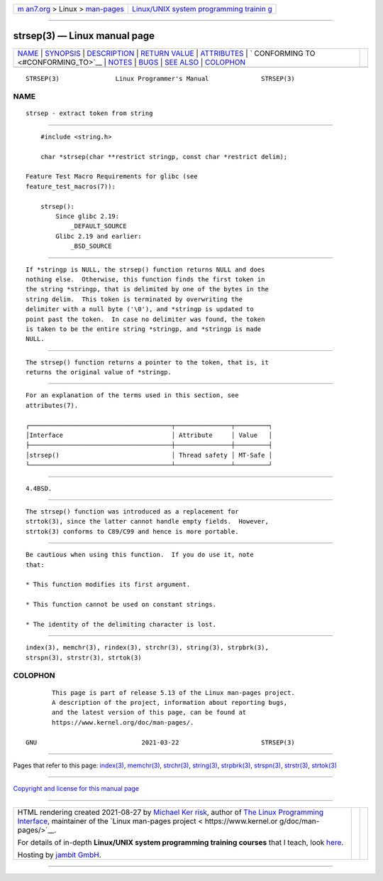 .. container:: page-top

.. container:: nav-bar

   +----------------------------------+----------------------------------+
   | `m                               | `Linux/UNIX system programming   |
   | an7.org <../../../index.html>`__ | trainin                          |
   | > Linux >                        | g <http://man7.org/training/>`__ |
   | `man-pages <../index.html>`__    |                                  |
   +----------------------------------+----------------------------------+

--------------

strsep(3) — Linux manual page
=============================

+-----------------------------------+-----------------------------------+
| `NAME <#NAME>`__ \|               |                                   |
| `SYNOPSIS <#SYNOPSIS>`__ \|       |                                   |
| `DESCRIPTION <#DESCRIPTION>`__ \| |                                   |
| `RETURN VALUE <#RETURN_VALUE>`__  |                                   |
| \| `ATTRIBUTES <#ATTRIBUTES>`__   |                                   |
| \|                                |                                   |
| `                                 |                                   |
| CONFORMING TO <#CONFORMING_TO>`__ |                                   |
| \| `NOTES <#NOTES>`__ \|          |                                   |
| `BUGS <#BUGS>`__ \|               |                                   |
| `SEE ALSO <#SEE_ALSO>`__ \|       |                                   |
| `COLOPHON <#COLOPHON>`__          |                                   |
+-----------------------------------+-----------------------------------+
| .. container:: man-search-box     |                                   |
+-----------------------------------+-----------------------------------+

::

   STRSEP(3)               Linux Programmer's Manual              STRSEP(3)

NAME
-------------------------------------------------

::

          strsep - extract token from string


---------------------------------------------------------

::

          #include <string.h>

          char *strsep(char **restrict stringp, const char *restrict delim);

      Feature Test Macro Requirements for glibc (see
      feature_test_macros(7)):

          strsep():
              Since glibc 2.19:
                  _DEFAULT_SOURCE
              Glibc 2.19 and earlier:
                  _BSD_SOURCE


---------------------------------------------------------------

::

          If *stringp is NULL, the strsep() function returns NULL and does
          nothing else.  Otherwise, this function finds the first token in
          the string *stringp, that is delimited by one of the bytes in the
          string delim.  This token is terminated by overwriting the
          delimiter with a null byte ('\0'), and *stringp is updated to
          point past the token.  In case no delimiter was found, the token
          is taken to be the entire string *stringp, and *stringp is made
          NULL.


-----------------------------------------------------------------

::

          The strsep() function returns a pointer to the token, that is, it
          returns the original value of *stringp.


-------------------------------------------------------------

::

          For an explanation of the terms used in this section, see
          attributes(7).

          ┌──────────────────────────────────────┬───────────────┬─────────┐
          │Interface                             │ Attribute     │ Value   │
          ├──────────────────────────────────────┼───────────────┼─────────┤
          │strsep()                              │ Thread safety │ MT-Safe │
          └──────────────────────────────────────┴───────────────┴─────────┘


-------------------------------------------------------------------

::

          4.4BSD.


---------------------------------------------------

::

          The strsep() function was introduced as a replacement for
          strtok(3), since the latter cannot handle empty fields.  However,
          strtok(3) conforms to C89/C99 and hence is more portable.


-------------------------------------------------

::

          Be cautious when using this function.  If you do use it, note
          that:

          * This function modifies its first argument.

          * This function cannot be used on constant strings.

          * The identity of the delimiting character is lost.


---------------------------------------------------------

::

          index(3), memchr(3), rindex(3), strchr(3), string(3), strpbrk(3),
          strspn(3), strstr(3), strtok(3)

COLOPHON
---------------------------------------------------------

::

          This page is part of release 5.13 of the Linux man-pages project.
          A description of the project, information about reporting bugs,
          and the latest version of this page, can be found at
          https://www.kernel.org/doc/man-pages/.

   GNU                            2021-03-22                      STRSEP(3)

--------------

Pages that refer to this page: `index(3) <../man3/index.3.html>`__, 
`memchr(3) <../man3/memchr.3.html>`__, 
`strchr(3) <../man3/strchr.3.html>`__, 
`string(3) <../man3/string.3.html>`__, 
`strpbrk(3) <../man3/strpbrk.3.html>`__, 
`strspn(3) <../man3/strspn.3.html>`__, 
`strstr(3) <../man3/strstr.3.html>`__, 
`strtok(3) <../man3/strtok.3.html>`__

--------------

`Copyright and license for this manual
page <../man3/strsep.3.license.html>`__

--------------

.. container:: footer

   +-----------------------+-----------------------+-----------------------+
   | HTML rendering        |                       | |Cover of TLPI|       |
   | created 2021-08-27 by |                       |                       |
   | `Michael              |                       |                       |
   | Ker                   |                       |                       |
   | risk <https://man7.or |                       |                       |
   | g/mtk/index.html>`__, |                       |                       |
   | author of `The Linux  |                       |                       |
   | Programming           |                       |                       |
   | Interface <https:     |                       |                       |
   | //man7.org/tlpi/>`__, |                       |                       |
   | maintainer of the     |                       |                       |
   | `Linux man-pages      |                       |                       |
   | project <             |                       |                       |
   | https://www.kernel.or |                       |                       |
   | g/doc/man-pages/>`__. |                       |                       |
   |                       |                       |                       |
   | For details of        |                       |                       |
   | in-depth **Linux/UNIX |                       |                       |
   | system programming    |                       |                       |
   | training courses**    |                       |                       |
   | that I teach, look    |                       |                       |
   | `here <https://ma     |                       |                       |
   | n7.org/training/>`__. |                       |                       |
   |                       |                       |                       |
   | Hosting by `jambit    |                       |                       |
   | GmbH                  |                       |                       |
   | <https://www.jambit.c |                       |                       |
   | om/index_en.html>`__. |                       |                       |
   +-----------------------+-----------------------+-----------------------+

--------------

.. container:: statcounter

   |Web Analytics Made Easy - StatCounter|

.. |Cover of TLPI| image:: https://man7.org/tlpi/cover/TLPI-front-cover-vsmall.png
   :target: https://man7.org/tlpi/
.. |Web Analytics Made Easy - StatCounter| image:: https://c.statcounter.com/7422636/0/9b6714ff/1/
   :class: statcounter
   :target: https://statcounter.com/
